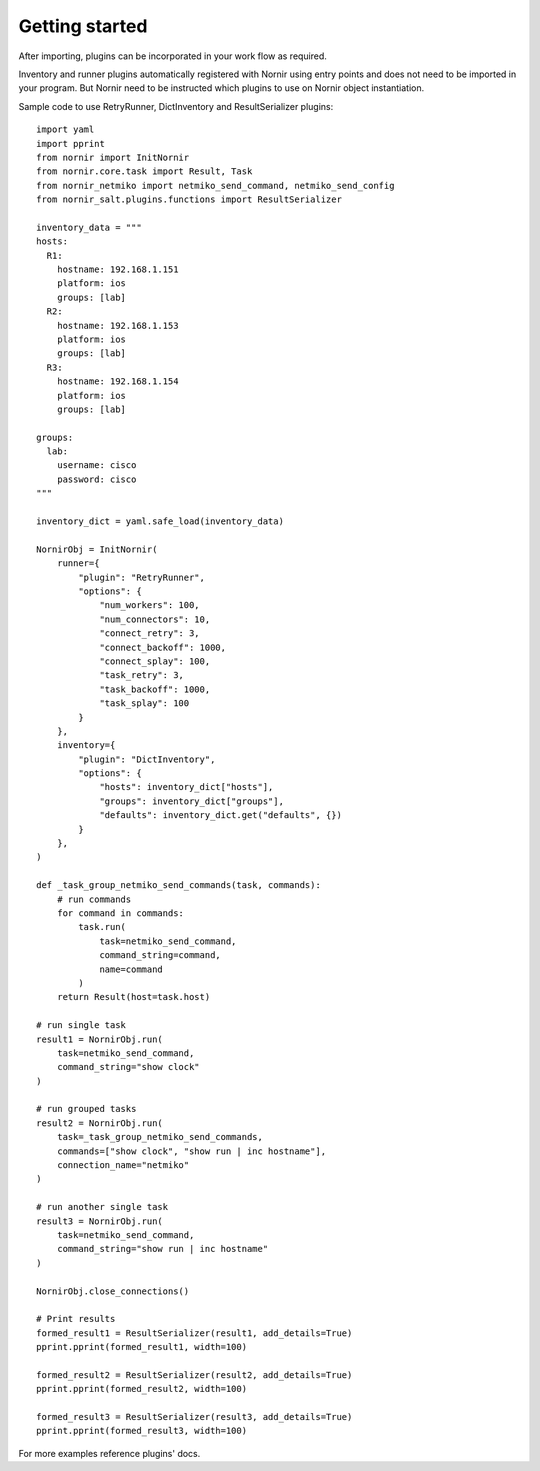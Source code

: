 Getting started
###############

After importing, plugins can be incorporated in your work flow as required.

Inventory and runner plugins automatically registered with Nornir using
entry points and does not need to be imported in your program. But Nornir
need to be instructed which plugins to use on Nornir object instantiation.

Sample code to use RetryRunner, DictInventory and ResultSerializer plugins::

    import yaml
    import pprint
    from nornir import InitNornir
    from nornir.core.task import Result, Task
    from nornir_netmiko import netmiko_send_command, netmiko_send_config
    from nornir_salt.plugins.functions import ResultSerializer

    inventory_data = """
    hosts:
      R1:
        hostname: 192.168.1.151
        platform: ios
        groups: [lab]
      R2:
        hostname: 192.168.1.153
        platform: ios
        groups: [lab]
      R3:
        hostname: 192.168.1.154
        platform: ios
        groups: [lab]

    groups:
      lab:
        username: cisco
        password: cisco
    """

    inventory_dict = yaml.safe_load(inventory_data)

    NornirObj = InitNornir(
        runner={
            "plugin": "RetryRunner",
            "options": {
                "num_workers": 100,
                "num_connectors": 10,
                "connect_retry": 3,
                "connect_backoff": 1000,
                "connect_splay": 100,
                "task_retry": 3,
                "task_backoff": 1000,
                "task_splay": 100
            }
        },
        inventory={
            "plugin": "DictInventory",
            "options": {
                "hosts": inventory_dict["hosts"],
                "groups": inventory_dict["groups"],
                "defaults": inventory_dict.get("defaults", {})
            }
        },
    )

    def _task_group_netmiko_send_commands(task, commands):
        # run commands
        for command in commands:
            task.run(
                task=netmiko_send_command,
                command_string=command,
                name=command
            )
        return Result(host=task.host)

    # run single task
    result1 = NornirObj.run(
        task=netmiko_send_command,
        command_string="show clock"
    )

    # run grouped tasks
    result2 = NornirObj.run(
        task=_task_group_netmiko_send_commands,
        commands=["show clock", "show run | inc hostname"],
        connection_name="netmiko"
    )

    # run another single task
    result3 = NornirObj.run(
        task=netmiko_send_command,
        command_string="show run | inc hostname"
    )

    NornirObj.close_connections()

    # Print results
    formed_result1 = ResultSerializer(result1, add_details=True)
    pprint.pprint(formed_result1, width=100)

    formed_result2 = ResultSerializer(result2, add_details=True)
    pprint.pprint(formed_result2, width=100)

    formed_result3 = ResultSerializer(result3, add_details=True)
    pprint.pprint(formed_result3, width=100)

For more examples reference plugins' docs.
